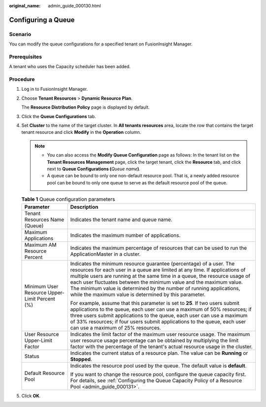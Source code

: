 :original_name: admin_guide_000130.html

.. _admin_guide_000130:

Configuring a Queue
===================

Scenario
--------

You can modify the queue configurations for a specified tenant on FusionInsight Manager.

Prerequisites
-------------

A tenant who uses the Capacity scheduler has been added.

Procedure
---------

#. Log in to FusionInsight Manager.

#. Choose **Tenant Resources** > **Dynamic Resource Plan**.

   The **Resource Distribution Policy** page is displayed by default.

#. Click the **Queue Configurations** tab.

#. Set **Cluster** to the name of the target cluster. In **All tenants resources** area, locate the row that contains the target tenant resource and click **Modify** in the **Operation** column.

   .. note::

      -  You can also access the **Modify Queue Configuration** page as follows: In the tenant list on the **Tenant Resources Management** page, click the target tenant, click the **Resource** tab, and click |image1| next to **Queue Configurations (**\ *Queue name*\ **)**.
      -  A queue can be bound to only one non-default resource pool. That is, a newly added resource pool can be bound to only one queue to serve as the default resource pool of the queue.

   .. table:: **Table 1** Queue configuration parameters

      +-----------------------------------------------+-----------------------------------------------------------------------------------------------------------------------------------------------------------------------------------------------------------------------------------------------------------------------------------------------------------------------------------------------------------------------------------------------------------------------------------------+
      | Parameter                                     | Description                                                                                                                                                                                                                                                                                                                                                                                                                             |
      +===============================================+=========================================================================================================================================================================================================================================================================================================================================================================================================================================+
      | Tenant Resources Name (Queue)                 | Indicates the tenant name and queue name.                                                                                                                                                                                                                                                                                                                                                                                               |
      +-----------------------------------------------+-----------------------------------------------------------------------------------------------------------------------------------------------------------------------------------------------------------------------------------------------------------------------------------------------------------------------------------------------------------------------------------------------------------------------------------------+
      | Maximum Applications                          | Indicates the maximum number of applications.                                                                                                                                                                                                                                                                                                                                                                                           |
      +-----------------------------------------------+-----------------------------------------------------------------------------------------------------------------------------------------------------------------------------------------------------------------------------------------------------------------------------------------------------------------------------------------------------------------------------------------------------------------------------------------+
      | Maximum AM Resource Percent                   | Indicates the maximum percentage of resources that can be used to run the ApplicationMaster in a cluster.                                                                                                                                                                                                                                                                                                                               |
      +-----------------------------------------------+-----------------------------------------------------------------------------------------------------------------------------------------------------------------------------------------------------------------------------------------------------------------------------------------------------------------------------------------------------------------------------------------------------------------------------------------+
      | Minimum User Resource Upper-Limit Percent (%) | Indicates the minimum resource guarantee (percentage) of a user. The resources for each user in a queue are limited at any time. If applications of multiple users are running at the same time in a queue, the resource usage of each user fluctuates between the minimum value and the maximum value. The minimum value is determined by the number of running applications, while the maximum value is determined by this parameter. |
      |                                               |                                                                                                                                                                                                                                                                                                                                                                                                                                         |
      |                                               | For example, assume that this parameter is set to **25**. If two users submit applications to the queue, each user can use a maximum of 50% resources; if three users submit applications to the queue, each user can use a maximum of 33% resources; if four users submit applications to the queue, each user can use a maximum of 25% resources.                                                                                     |
      +-----------------------------------------------+-----------------------------------------------------------------------------------------------------------------------------------------------------------------------------------------------------------------------------------------------------------------------------------------------------------------------------------------------------------------------------------------------------------------------------------------+
      | User Resource Upper-Limit Factor              | Indicates the limit factor of the maximum user resource usage. The maximum user resource usage percentage can be obtained by multiplying the limit factor with the percentage of the tenant's actual resource usage in the cluster.                                                                                                                                                                                                     |
      +-----------------------------------------------+-----------------------------------------------------------------------------------------------------------------------------------------------------------------------------------------------------------------------------------------------------------------------------------------------------------------------------------------------------------------------------------------------------------------------------------------+
      | Status                                        | Indicates the current status of a resource plan. The value can be **Running** or **Stopped**.                                                                                                                                                                                                                                                                                                                                           |
      +-----------------------------------------------+-----------------------------------------------------------------------------------------------------------------------------------------------------------------------------------------------------------------------------------------------------------------------------------------------------------------------------------------------------------------------------------------------------------------------------------------+
      | Default Resource Pool                         | Indicates the resource pool used by the queue. The default value is **default**.                                                                                                                                                                                                                                                                                                                                                        |
      |                                               |                                                                                                                                                                                                                                                                                                                                                                                                                                         |
      |                                               | If you want to change the resource pool, configure the queue capacity first. For details, see :ref:`Configuring the Queue Capacity Policy of a Resource Pool <admin_guide_000131>`.                                                                                                                                                                                                                                                     |
      +-----------------------------------------------+-----------------------------------------------------------------------------------------------------------------------------------------------------------------------------------------------------------------------------------------------------------------------------------------------------------------------------------------------------------------------------------------------------------------------------------------+

#. Click **OK**.

.. |image1| image:: /_static/images/en-us_image_0000001369765657.png
